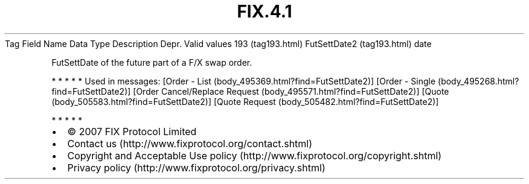 .TH FIX.4.1 "" "" "Tag #193"
Tag
Field Name
Data Type
Description
Depr.
Valid values
193 (tag193.html)
FutSettDate2 (tag193.html)
date
.PP
FutSettDate of the future part of a F/X swap order.
.PP
   *   *   *   *   *
Used in messages:
[Order - List (body_495369.html?find=FutSettDate2)]
[Order - Single (body_495268.html?find=FutSettDate2)]
[Order Cancel/Replace Request (body_495571.html?find=FutSettDate2)]
[Quote (body_505583.html?find=FutSettDate2)]
[Quote Request (body_505482.html?find=FutSettDate2)]
.PP
   *   *   *   *   *
.PP
.PP
.IP \[bu] 2
© 2007 FIX Protocol Limited
.IP \[bu] 2
Contact us (http://www.fixprotocol.org/contact.shtml)
.IP \[bu] 2
Copyright and Acceptable Use policy (http://www.fixprotocol.org/copyright.shtml)
.IP \[bu] 2
Privacy policy (http://www.fixprotocol.org/privacy.shtml)
